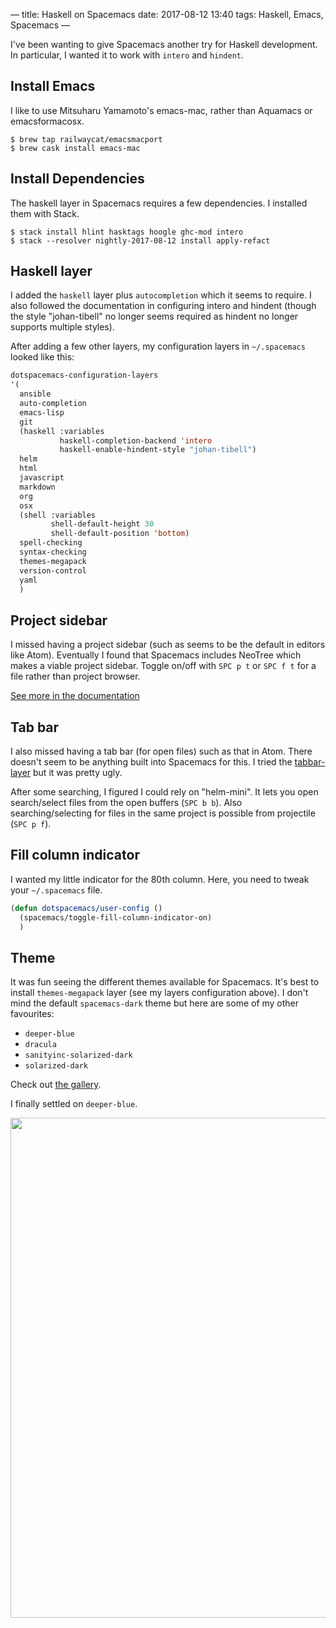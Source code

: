 ---
title: Haskell on Spacemacs
date: 2017-08-12 13:40
tags: Haskell, Emacs, Spacemacs
---

I've been wanting to give Spacemacs another try for Haskell development.
In particular, I wanted it to work with =intero= and =hindent=.


** Install Emacs

I like to use Mitsuharu Yamamoto's emacs-mac, rather than Aquamacs or
emacsformacosx.

#+begin_src shell
$ brew tap railwaycat/emacsmacport
$ brew cask install emacs-mac
#+end_src


** Install Dependencies

The haskell layer in Spacemacs requires a few dependencies. I installed them
with Stack.

#+begin_src shell
$ stack install hlint hasktags hoogle ghc-mod intero
$ stack --resolver nightly-2017-08-12 install apply-refact
#+end_src


** Haskell layer

I added the =haskell= layer plus =autocompletion= which it seems to require.
I also followed the documentation in configuring intero and hindent (though
the style "johan-tibell" no longer seems required as hindent no longer
supports multiple styles).

After adding a few other layers, my configuration layers in =~/.spacemacs=
looked like this:

#+begin_src emacs-lisp
   dotspacemacs-configuration-layers
   '(
     ansible
     auto-completion
     emacs-lisp
     git
     (haskell :variables
              haskell-completion-backend 'intero
              haskell-enable-hindent-style "johan-tibell")
     helm
     html
     javascript
     markdown
     org
     osx
     (shell :variables
            shell-default-height 30
            shell-default-position 'bottom)
     spell-checking
     syntax-checking
     themes-megapack
     version-control
     yaml
     )
#+end_src

** Project sidebar

I missed having a project sidebar (such as seems to be the default in 
editors like Atom). Eventually I found that Spacemacs includes NeoTree
which makes a viable project sidebar. Toggle on/off with =SPC p t= or
=SPC f t= for a file rather than project browser.

[[https://github.com/syl20bnr/spacemacs/blob/master/doc/DOCUMENTATION.org#neotree-file-tree][See more in the documentation]]

** Tab bar

I also missed having a tab bar (for open files) such as that in Atom.
There doesn't seem to be anything built into Spacemacs for this. I
tried the [[https://github.com/evacchi/tabbar-layer][tabbar-layer]] but it was pretty ugly.

After some searching, I figured I could rely on "helm-mini". It lets you open
search/select files from the open buffers (=SPC b b=). Also searching/selecting
for files in the same project is possible from projectile (=SPC p f=).


** Fill column indicator

I wanted my little indicator for the 80th column.
Here, you need to tweak your =~/.spacemacs= file.

#+begin_src emacs-lisp
(defun dotspacemacs/user-config ()
  (spacemacs/toggle-fill-column-indicator-on)
  )
#+end_src

** Theme

It was fun seeing the different themes available for Spacemacs. It's best to
install =themes-megapack= layer (see my layers configuration above). I don't
mind the default =spacemacs-dark= theme but here are some of my other favourites:

- =deeper-blue=
- =dracula=
- =sanityinc-solarized-dark=
- =solarized-dark=

Check out [[http://themegallery.robdor.com/][the gallery]].

I finally settled on =deeper-blue=.

#+begin_html
<img width="800px" style="display:block; margin: 0 auto;" src="../../../../../images/haskell-on-spacemacs.png">
#+end_html
